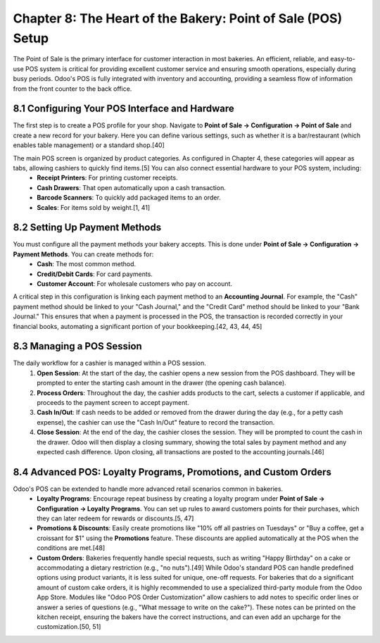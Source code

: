 Chapter 8: The Heart of the Bakery: Point of Sale (POS) Setup
*************************************************************

The Point of Sale is the primary interface for customer interaction in most bakeries. An efficient, reliable, and easy-to-use POS system is critical for providing excellent customer service and ensuring smooth operations, especially during busy periods. Odoo's POS is fully integrated with inventory and accounting, providing a seamless flow of information from the front counter to the back office.

8.1 Configuring Your POS Interface and Hardware
===============================================

The first step is to create a POS profile for your shop. Navigate to **Point of Sale -> Configuration -> Point of Sale** and create a new record for your bakery. Here you can define various settings, such as whether it is a bar/restaurant (which enables table management) or a standard shop.[40]

The main POS screen is organized by product categories. As configured in Chapter 4, these categories will appear as tabs, allowing cashiers to quickly find items.[5] You can also connect essential hardware to your POS system, including:
    *   **Receipt Printers**: For printing customer receipts.
    *   **Cash Drawers**: That open automatically upon a cash transaction.
    *   **Barcode Scanners**: To quickly add packaged items to an order.
    *   **Scales**: For items sold by weight.[1, 41]

8.2 Setting Up Payment Methods
==============================

You must configure all the payment methods your bakery accepts. This is done under **Point of Sale -> Configuration -> Payment Methods**. You can create methods for:
    *   **Cash**: The most common method.
    *   **Credit/Debit Cards**: For card payments.
    *   **Customer Account**: For wholesale customers who pay on account.

A critical step in this configuration is linking each payment method to an **Accounting Journal**. For example, the "Cash" payment method should be linked to your "Cash Journal," and the "Credit Card" method should be linked to your "Bank Journal." This ensures that when a payment is processed in the POS, the transaction is recorded correctly in your financial books, automating a significant portion of your bookkeeping.[42, 43, 44, 45]

.. image:: /images/chapter8/pos_payment_methods.png
   :alt: The configuration screen for POS Payment Methods in Odoo, showing the link to an accounting journal.

8.3 Managing a POS Session
==========================

The daily workflow for a cashier is managed within a POS session.
    1.  **Open Session**: At the start of the day, the cashier opens a new session from the POS dashboard. They will be prompted to enter the starting cash amount in the drawer (the opening cash balance).
    2.  **Process Orders**: Throughout the day, the cashier adds products to the cart, selects a customer if applicable, and proceeds to the payment screen to accept payment.
    3.  **Cash In/Out**: If cash needs to be added or removed from the drawer during the day (e.g., for a petty cash expense), the cashier can use the "Cash In/Out" feature to record the transaction.
    4.  **Close Session**: At the end of the day, the cashier closes the session. They will be prompted to count the cash in the drawer. Odoo will then display a closing summary, showing the total sales by payment method and any expected cash difference. Upon closing, all transactions are posted to the accounting journals.[46]

8.4 Advanced POS: Loyalty Programs, Promotions, and Custom Orders
===================================================================

Odoo's POS can be extended to handle more advanced retail scenarios common in bakeries.
    *   **Loyalty Programs**: Encourage repeat business by creating a loyalty program under **Point of Sale -> Configuration -> Loyalty Programs**. You can set up rules to award customers points for their purchases, which they can later redeem for rewards or discounts.[5, 47]
    *   **Promotions & Discounts**: Easily create promotions like "10% off all pastries on Tuesdays" or "Buy a coffee, get a croissant for $1" using the **Promotions** feature. These discounts are applied automatically at the POS when the conditions are met.[48]
    *   **Custom Orders**: Bakeries frequently handle special requests, such as writing "Happy Birthday" on a cake or accommodating a dietary restriction (e.g., "no nuts").[49] While Odoo's standard POS can handle predefined options using product variants, it is less suited for unique, one-off requests. For bakeries that do a significant amount of custom cake orders, it is highly recommended to use a specialized third-party module from the Odoo App Store. Modules like "Odoo POS Order Customization" allow cashiers to add notes to specific order lines or answer a series of questions (e.g., "What message to write on the cake?"). These notes can be printed on the kitchen receipt, ensuring the bakers have the correct instructions, and can even add an upcharge for the customization.[50, 51]
